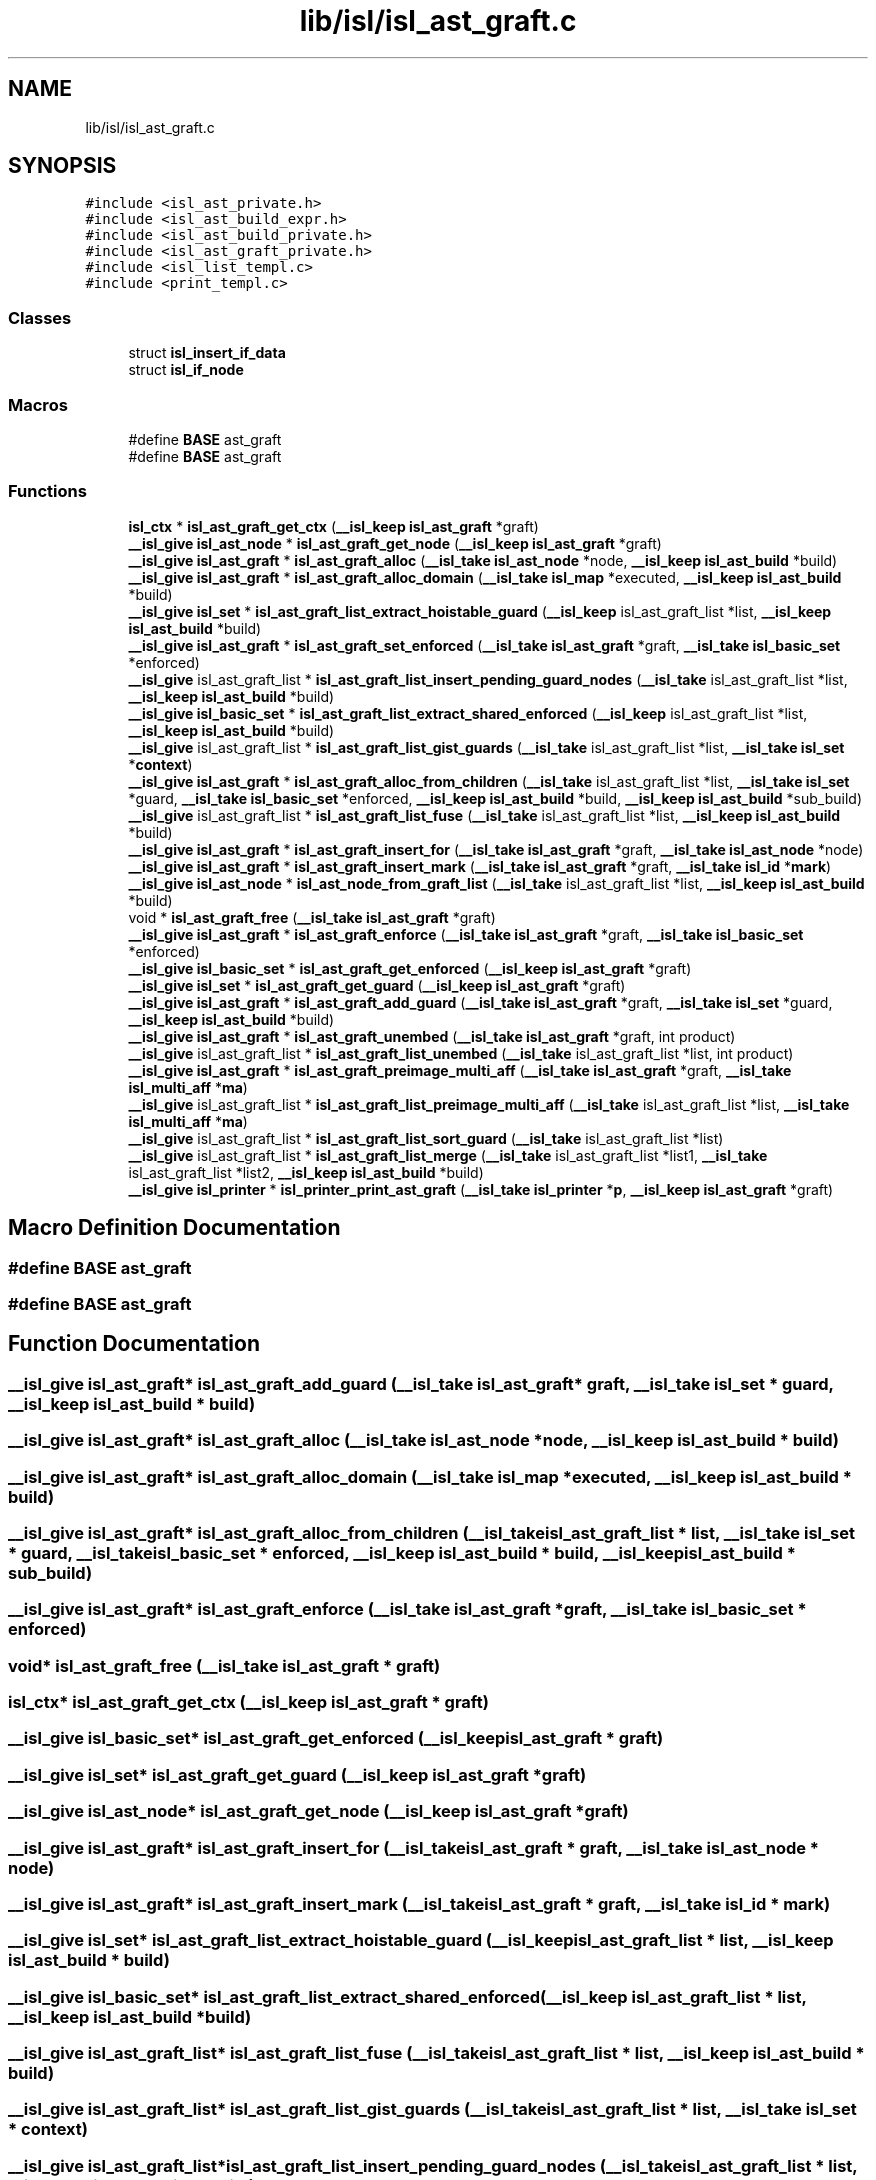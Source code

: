 .TH "lib/isl/isl_ast_graft.c" 3 "Sun Jul 12 2020" "My Project" \" -*- nroff -*-
.ad l
.nh
.SH NAME
lib/isl/isl_ast_graft.c
.SH SYNOPSIS
.br
.PP
\fC#include <isl_ast_private\&.h>\fP
.br
\fC#include <isl_ast_build_expr\&.h>\fP
.br
\fC#include <isl_ast_build_private\&.h>\fP
.br
\fC#include <isl_ast_graft_private\&.h>\fP
.br
\fC#include <isl_list_templ\&.c>\fP
.br
\fC#include <print_templ\&.c>\fP
.br

.SS "Classes"

.in +1c
.ti -1c
.RI "struct \fBisl_insert_if_data\fP"
.br
.ti -1c
.RI "struct \fBisl_if_node\fP"
.br
.in -1c
.SS "Macros"

.in +1c
.ti -1c
.RI "#define \fBBASE\fP   ast_graft"
.br
.ti -1c
.RI "#define \fBBASE\fP   ast_graft"
.br
.in -1c
.SS "Functions"

.in +1c
.ti -1c
.RI "\fBisl_ctx\fP * \fBisl_ast_graft_get_ctx\fP (\fB__isl_keep\fP \fBisl_ast_graft\fP *graft)"
.br
.ti -1c
.RI "\fB__isl_give\fP \fBisl_ast_node\fP * \fBisl_ast_graft_get_node\fP (\fB__isl_keep\fP \fBisl_ast_graft\fP *graft)"
.br
.ti -1c
.RI "\fB__isl_give\fP \fBisl_ast_graft\fP * \fBisl_ast_graft_alloc\fP (\fB__isl_take\fP \fBisl_ast_node\fP *node, \fB__isl_keep\fP \fBisl_ast_build\fP *build)"
.br
.ti -1c
.RI "\fB__isl_give\fP \fBisl_ast_graft\fP * \fBisl_ast_graft_alloc_domain\fP (\fB__isl_take\fP \fBisl_map\fP *executed, \fB__isl_keep\fP \fBisl_ast_build\fP *build)"
.br
.ti -1c
.RI "\fB__isl_give\fP \fBisl_set\fP * \fBisl_ast_graft_list_extract_hoistable_guard\fP (\fB__isl_keep\fP isl_ast_graft_list *list, \fB__isl_keep\fP \fBisl_ast_build\fP *build)"
.br
.ti -1c
.RI "\fB__isl_give\fP \fBisl_ast_graft\fP * \fBisl_ast_graft_set_enforced\fP (\fB__isl_take\fP \fBisl_ast_graft\fP *graft, \fB__isl_take\fP \fBisl_basic_set\fP *enforced)"
.br
.ti -1c
.RI "\fB__isl_give\fP isl_ast_graft_list * \fBisl_ast_graft_list_insert_pending_guard_nodes\fP (\fB__isl_take\fP isl_ast_graft_list *list, \fB__isl_keep\fP \fBisl_ast_build\fP *build)"
.br
.ti -1c
.RI "\fB__isl_give\fP \fBisl_basic_set\fP * \fBisl_ast_graft_list_extract_shared_enforced\fP (\fB__isl_keep\fP isl_ast_graft_list *list, \fB__isl_keep\fP \fBisl_ast_build\fP *build)"
.br
.ti -1c
.RI "\fB__isl_give\fP isl_ast_graft_list * \fBisl_ast_graft_list_gist_guards\fP (\fB__isl_take\fP isl_ast_graft_list *list, \fB__isl_take\fP \fBisl_set\fP *\fBcontext\fP)"
.br
.ti -1c
.RI "\fB__isl_give\fP \fBisl_ast_graft\fP * \fBisl_ast_graft_alloc_from_children\fP (\fB__isl_take\fP isl_ast_graft_list *list, \fB__isl_take\fP \fBisl_set\fP *guard, \fB__isl_take\fP \fBisl_basic_set\fP *enforced, \fB__isl_keep\fP \fBisl_ast_build\fP *build, \fB__isl_keep\fP \fBisl_ast_build\fP *sub_build)"
.br
.ti -1c
.RI "\fB__isl_give\fP isl_ast_graft_list * \fBisl_ast_graft_list_fuse\fP (\fB__isl_take\fP isl_ast_graft_list *list, \fB__isl_keep\fP \fBisl_ast_build\fP *build)"
.br
.ti -1c
.RI "\fB__isl_give\fP \fBisl_ast_graft\fP * \fBisl_ast_graft_insert_for\fP (\fB__isl_take\fP \fBisl_ast_graft\fP *graft, \fB__isl_take\fP \fBisl_ast_node\fP *node)"
.br
.ti -1c
.RI "\fB__isl_give\fP \fBisl_ast_graft\fP * \fBisl_ast_graft_insert_mark\fP (\fB__isl_take\fP \fBisl_ast_graft\fP *graft, \fB__isl_take\fP \fBisl_id\fP *\fBmark\fP)"
.br
.ti -1c
.RI "\fB__isl_give\fP \fBisl_ast_node\fP * \fBisl_ast_node_from_graft_list\fP (\fB__isl_take\fP isl_ast_graft_list *list, \fB__isl_keep\fP \fBisl_ast_build\fP *build)"
.br
.ti -1c
.RI "void * \fBisl_ast_graft_free\fP (\fB__isl_take\fP \fBisl_ast_graft\fP *graft)"
.br
.ti -1c
.RI "\fB__isl_give\fP \fBisl_ast_graft\fP * \fBisl_ast_graft_enforce\fP (\fB__isl_take\fP \fBisl_ast_graft\fP *graft, \fB__isl_take\fP \fBisl_basic_set\fP *enforced)"
.br
.ti -1c
.RI "\fB__isl_give\fP \fBisl_basic_set\fP * \fBisl_ast_graft_get_enforced\fP (\fB__isl_keep\fP \fBisl_ast_graft\fP *graft)"
.br
.ti -1c
.RI "\fB__isl_give\fP \fBisl_set\fP * \fBisl_ast_graft_get_guard\fP (\fB__isl_keep\fP \fBisl_ast_graft\fP *graft)"
.br
.ti -1c
.RI "\fB__isl_give\fP \fBisl_ast_graft\fP * \fBisl_ast_graft_add_guard\fP (\fB__isl_take\fP \fBisl_ast_graft\fP *graft, \fB__isl_take\fP \fBisl_set\fP *guard, \fB__isl_keep\fP \fBisl_ast_build\fP *build)"
.br
.ti -1c
.RI "\fB__isl_give\fP \fBisl_ast_graft\fP * \fBisl_ast_graft_unembed\fP (\fB__isl_take\fP \fBisl_ast_graft\fP *graft, int product)"
.br
.ti -1c
.RI "\fB__isl_give\fP isl_ast_graft_list * \fBisl_ast_graft_list_unembed\fP (\fB__isl_take\fP isl_ast_graft_list *list, int product)"
.br
.ti -1c
.RI "\fB__isl_give\fP \fBisl_ast_graft\fP * \fBisl_ast_graft_preimage_multi_aff\fP (\fB__isl_take\fP \fBisl_ast_graft\fP *graft, \fB__isl_take\fP \fBisl_multi_aff\fP *\fBma\fP)"
.br
.ti -1c
.RI "\fB__isl_give\fP isl_ast_graft_list * \fBisl_ast_graft_list_preimage_multi_aff\fP (\fB__isl_take\fP isl_ast_graft_list *list, \fB__isl_take\fP \fBisl_multi_aff\fP *\fBma\fP)"
.br
.ti -1c
.RI "\fB__isl_give\fP isl_ast_graft_list * \fBisl_ast_graft_list_sort_guard\fP (\fB__isl_take\fP isl_ast_graft_list *list)"
.br
.ti -1c
.RI "\fB__isl_give\fP isl_ast_graft_list * \fBisl_ast_graft_list_merge\fP (\fB__isl_take\fP isl_ast_graft_list *list1, \fB__isl_take\fP isl_ast_graft_list *list2, \fB__isl_keep\fP \fBisl_ast_build\fP *build)"
.br
.ti -1c
.RI "\fB__isl_give\fP \fBisl_printer\fP * \fBisl_printer_print_ast_graft\fP (\fB__isl_take\fP \fBisl_printer\fP *\fBp\fP, \fB__isl_keep\fP \fBisl_ast_graft\fP *graft)"
.br
.in -1c
.SH "Macro Definition Documentation"
.PP 
.SS "#define BASE   ast_graft"

.SS "#define BASE   ast_graft"

.SH "Function Documentation"
.PP 
.SS "\fB__isl_give\fP \fBisl_ast_graft\fP* isl_ast_graft_add_guard (\fB__isl_take\fP \fBisl_ast_graft\fP * graft, \fB__isl_take\fP \fBisl_set\fP * guard, \fB__isl_keep\fP \fBisl_ast_build\fP * build)"

.SS "\fB__isl_give\fP \fBisl_ast_graft\fP* isl_ast_graft_alloc (\fB__isl_take\fP \fBisl_ast_node\fP * node, \fB__isl_keep\fP \fBisl_ast_build\fP * build)"

.SS "\fB__isl_give\fP \fBisl_ast_graft\fP* isl_ast_graft_alloc_domain (\fB__isl_take\fP \fBisl_map\fP * executed, \fB__isl_keep\fP \fBisl_ast_build\fP * build)"

.SS "\fB__isl_give\fP \fBisl_ast_graft\fP* isl_ast_graft_alloc_from_children (\fB__isl_take\fP isl_ast_graft_list * list, \fB__isl_take\fP \fBisl_set\fP * guard, \fB__isl_take\fP \fBisl_basic_set\fP * enforced, \fB__isl_keep\fP \fBisl_ast_build\fP * build, \fB__isl_keep\fP \fBisl_ast_build\fP * sub_build)"

.SS "\fB__isl_give\fP \fBisl_ast_graft\fP* isl_ast_graft_enforce (\fB__isl_take\fP \fBisl_ast_graft\fP * graft, \fB__isl_take\fP \fBisl_basic_set\fP * enforced)"

.SS "void* isl_ast_graft_free (\fB__isl_take\fP \fBisl_ast_graft\fP * graft)"

.SS "\fBisl_ctx\fP* isl_ast_graft_get_ctx (\fB__isl_keep\fP \fBisl_ast_graft\fP * graft)"

.SS "\fB__isl_give\fP \fBisl_basic_set\fP* isl_ast_graft_get_enforced (\fB__isl_keep\fP \fBisl_ast_graft\fP * graft)"

.SS "\fB__isl_give\fP \fBisl_set\fP* isl_ast_graft_get_guard (\fB__isl_keep\fP \fBisl_ast_graft\fP * graft)"

.SS "\fB__isl_give\fP \fBisl_ast_node\fP* isl_ast_graft_get_node (\fB__isl_keep\fP \fBisl_ast_graft\fP * graft)"

.SS "\fB__isl_give\fP \fBisl_ast_graft\fP* isl_ast_graft_insert_for (\fB__isl_take\fP \fBisl_ast_graft\fP * graft, \fB__isl_take\fP \fBisl_ast_node\fP * node)"

.SS "\fB__isl_give\fP \fBisl_ast_graft\fP* isl_ast_graft_insert_mark (\fB__isl_take\fP \fBisl_ast_graft\fP * graft, \fB__isl_take\fP \fBisl_id\fP * mark)"

.SS "\fB__isl_give\fP \fBisl_set\fP* isl_ast_graft_list_extract_hoistable_guard (\fB__isl_keep\fP isl_ast_graft_list * list, \fB__isl_keep\fP \fBisl_ast_build\fP * build)"

.SS "\fB__isl_give\fP \fBisl_basic_set\fP* isl_ast_graft_list_extract_shared_enforced (\fB__isl_keep\fP isl_ast_graft_list * list, \fB__isl_keep\fP \fBisl_ast_build\fP * build)"

.SS "\fB__isl_give\fP isl_ast_graft_list* isl_ast_graft_list_fuse (\fB__isl_take\fP isl_ast_graft_list * list, \fB__isl_keep\fP \fBisl_ast_build\fP * build)"

.SS "\fB__isl_give\fP isl_ast_graft_list* isl_ast_graft_list_gist_guards (\fB__isl_take\fP isl_ast_graft_list * list, \fB__isl_take\fP \fBisl_set\fP * context)"

.SS "\fB__isl_give\fP isl_ast_graft_list* isl_ast_graft_list_insert_pending_guard_nodes (\fB__isl_take\fP isl_ast_graft_list * list, \fB__isl_keep\fP \fBisl_ast_build\fP * build)"

.SS "\fB__isl_give\fP isl_ast_graft_list* isl_ast_graft_list_merge (\fB__isl_take\fP isl_ast_graft_list * list1, \fB__isl_take\fP isl_ast_graft_list * list2, \fB__isl_keep\fP \fBisl_ast_build\fP * build)"

.SS "\fB__isl_give\fP isl_ast_graft_list* isl_ast_graft_list_preimage_multi_aff (\fB__isl_take\fP isl_ast_graft_list * list, \fB__isl_take\fP \fBisl_multi_aff\fP * ma)"

.SS "\fB__isl_give\fP isl_ast_graft_list* isl_ast_graft_list_sort_guard (\fB__isl_take\fP isl_ast_graft_list * list)"

.SS "\fB__isl_give\fP isl_ast_graft_list* isl_ast_graft_list_unembed (\fB__isl_take\fP isl_ast_graft_list * list, int product)"

.SS "\fB__isl_give\fP \fBisl_ast_graft\fP* isl_ast_graft_preimage_multi_aff (\fB__isl_take\fP \fBisl_ast_graft\fP * graft, \fB__isl_take\fP \fBisl_multi_aff\fP * ma)"

.SS "\fB__isl_give\fP \fBisl_ast_graft\fP* isl_ast_graft_set_enforced (\fB__isl_take\fP \fBisl_ast_graft\fP * graft, \fB__isl_take\fP \fBisl_basic_set\fP * enforced)"

.SS "\fB__isl_give\fP \fBisl_ast_graft\fP* isl_ast_graft_unembed (\fB__isl_take\fP \fBisl_ast_graft\fP * graft, int product)"

.SS "\fB__isl_give\fP \fBisl_ast_node\fP* isl_ast_node_from_graft_list (\fB__isl_take\fP isl_ast_graft_list * list, \fB__isl_keep\fP \fBisl_ast_build\fP * build)"

.SS "\fB__isl_give\fP \fBisl_printer\fP* isl_printer_print_ast_graft (\fB__isl_take\fP \fBisl_printer\fP * p, \fB__isl_keep\fP \fBisl_ast_graft\fP * graft)"

.SH "Author"
.PP 
Generated automatically by Doxygen for My Project from the source code\&.
